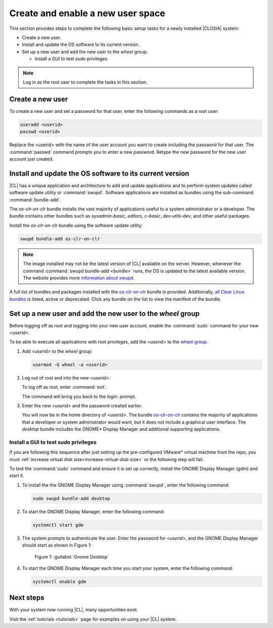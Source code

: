 .. _enable-user-space:

Create and enable a new user space
##################################

This section provides steps to complete the following basic setup tasks for
a newly installed |CLOSIA| system:

* Create a new user.
* Install and update the OS software to its current version.
* Set up a new user and add the new user to the `wheel` group.

  *  Install a GUI to test `sudo` privileges.

.. note::
   Log in as the root user to complete the tasks in this
   section.

Create a new user
******************

To create a new user and set a password for that user, enter the following
commands as a root user:

.. code-block:: bash

   useradd <userid>
   passwd <userid>

Replace the <userid> with the name of the user account you want to create including the password for that user. The :command:`passwd` command prompts you
to enter a new password. Retype the new password for the new user
account just created.

Install and update the OS software to its current version
*********************************************************

|CL| has a unique application and architecture to add and update applications
and to perform system updates called software update utility or
:command:`swupd`. Software applications are installed as bundles using the
sub-command :command:`bundle-add`.

The `os-clr-on-clr` bundle installs the vast majority of
applications useful to a system administrator or a developer. The bundle
contains other bundles such as `sysadmin-basic`, `editors`, `c-basic`,
`dev-utils-dev`, and other useful packages.

Install the `os-clr-on-clr` bundle using the software update
utility:

.. code-block:: console

   swupd bundle-add os-clr-on-clr

.. note::

   The image installed may not be the latest version of |CL| available on
   the server. However, whenever the command
   :command:`swupd bundle-add <bundle>` runs, the OS is updated to the latest
   available version. The website provides more `information about swupd`_.

A full list of bundles and packages installed with the
`os-clr-on-clr`_ bundle is provided. Additionally,
`all Clear Linux bundles`_ is listed, active or deprecated. Click any bundle on the
list to view the manifest of the bundle.

Set up a new user and add the new user to the `wheel` group
***********************************************************

Before logging off as root and logging into your new user account,
enable the :command:`sudo` command for your new `<userid>`.

To be able to execute all applications with root privileges, add the
`<userid>` to the `wheel group`_.

#. Add `<userid>` to the `wheel` group:

   .. code-block:: console

      usermod -G wheel -a <userid>

#. Log out of root and into the new `<userid>`.

   To log off as root, enter :command:`exit`.

   The command will bring you back to the `login:` prompt.

#. Enter the new `<userid>` and the password created earlier.

   You will now be in the home directory of `<userid>`. The bundle
   `os-clr-on-clr`_ contains the majority of applications that a developer or
   system administrator would want, but it does not include a graphical user
   interface. The `desktop` bundle includes the GNOME\* Display Manager and
   additional supporting applications.

Install a GUI to test `sudo` privileges
========================================
.. note::
If you are following this sequence after just setting up the pre-configured VMware\* virtual machine from the repo, you must :ref:`increase virtual disk size<increase-virtual-disk-size>` or the following step will fail.

To test the :command:`sudo` command and ensure it is set up correctly,
install the GNOME Display Manager (gdm) and start it.

#. To install the the GNOME Display Manager using :command:`swupd`, enter the following command:

   .. code-block:: bash

      sudo swupd bundle-add desktop

#. To start the GNOME Display Manager, enter the following command:

   .. code-block:: bash

      systemctl start gdm

#. The system prompts to authenticate the user. Enter the password for
   `<userid>`, and the GNOME Display Manager should start as shown in Figure 1:

   .. figure:: figures/gnomedt.png
      :scale: 50 %
      :alt: Gnome Desktop

      Figure 1: :guilabel:`Gnome Desktop`

#. To start the GNOME Display Manager each time you start your system, enter
   the following command:

   .. code-block:: bash

      systemctl enable gdm

Next steps
***********

With your system now running |CL|, many opportunities exist.

Visit the :ref:`tutorials <tutorials>` page for examples on using your |CL|
system.

.. _`information about swupd`:
   https://clearlinux.org/features/software-update

.. _`os-clr-on-clr`:
   https://github.com/clearlinux/clr-bundles/blob/master/bundles/os-clr-on-clr

.. _`all Clear Linux bundles`:
   https://github.com/clearlinux/clr-bundles/tree/master/bundles

.. _`wheel group`:
   https://en.wikipedia.org/wiki/Wheel_(Unix_term)
